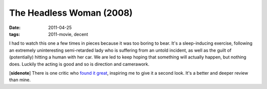 The Headless Woman (2008)
=========================

:date: 2011-04-25
:tags: 2011-movie, decent



I had to watch this one a few times in pieces because it was too boring
to bear. It's a sleep-inducing exercise, following an extremely
uninteresting semi-retarded lady who is suffering from an untold
incident, as well as the guilt of (potentially) hitting a human with her
car. We are led to keep hoping that something will actually happen, but
nothing does. Luckily the acting is good and so is direction and
camerawork.

[**sidenote**] There is one critic who `found it great`_, inspiring me
to give it a second look. It's a better and deeper review than mine.

.. _found it great: http://movies.nytimes.com/2009/08/19/movies/19headless.html
